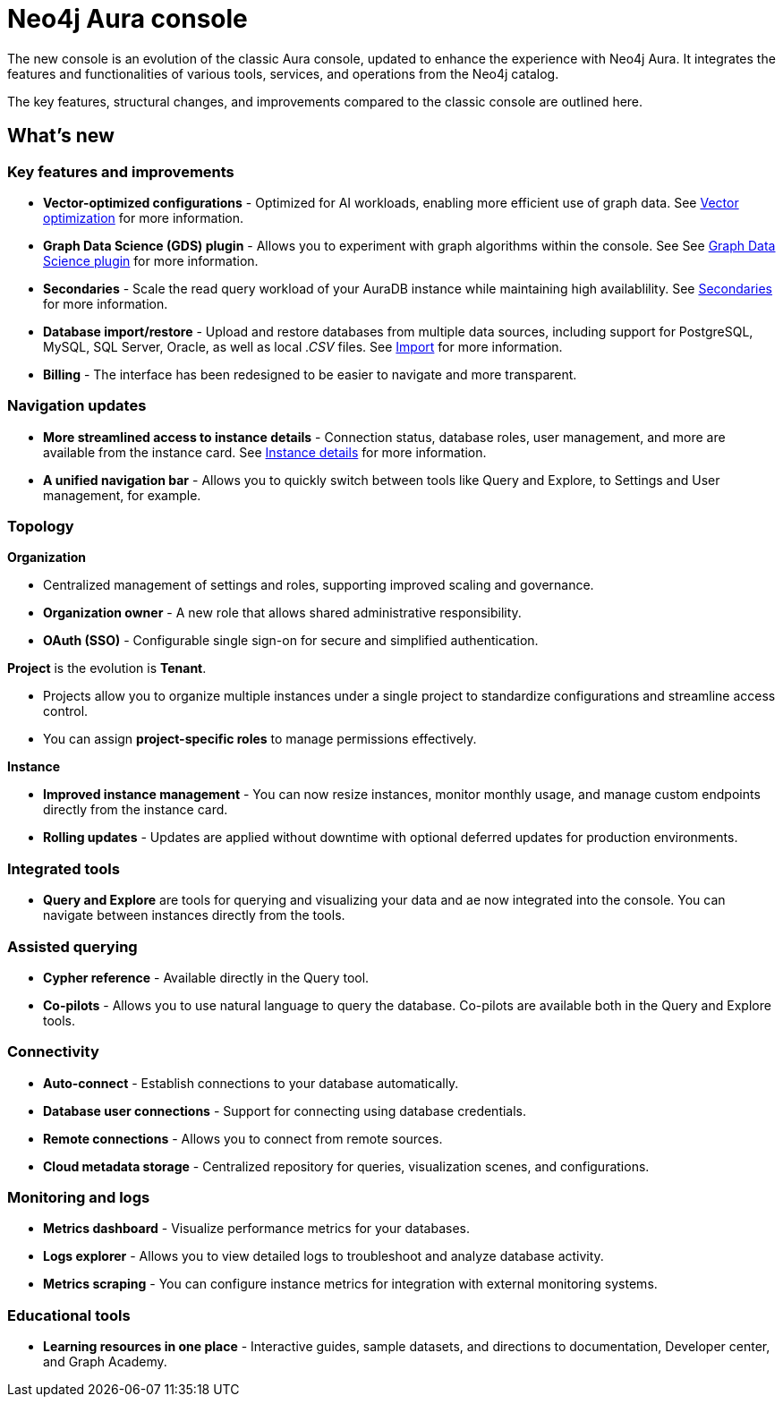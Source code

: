:description: This page highlights the main differences between the new and classic concoles.
= Neo4j Aura console

The new console is an evolution of the classic Aura console, updated to enhance the experience with Neo4j Aura.
It integrates the features and functionalities of various tools, services, and operations from the Neo4j catalog.

The key features, structural changes, and improvements compared to the classic console are outlined here.

== What's new

=== Key features and improvements

** *Vector-optimized configurations* - Optimized for AI workloads, enabling more efficient use of graph data.
See xref:managing-instances/instance-details.adoc#aura-vector-optimization[Vector optimization] for more information.

** *Graph Data Science (GDS) plugin* - Allows you to experiment with graph algorithms within the console.
See See xref:managing-instances/instance-details.adoc#graph-data-science-plugin[Graph Data Science plugin] for more information.

** *Secondaries* - Scale the read query workload of your AuraDB instance while maintaining high availablility.
See xref:managing-instanced/secondaries.adoc[Secondaries] for more information.

** *Database import/restore* - Upload and restore databases from multiple data sources, including support for PostgreSQL, MySQL, SQL Server, Oracle, as well as local _.CSV_ files.
See xref:import/introduction.adoc[Import] for more information.

** *Billing* - The interface has been redesigned to be easier to navigate and more transparent.

=== Navigation updates

** *More streamlined access to instance details* - Connection status, database roles, user management, and more are available from the instance card.
See xref:manage-instances/instance-details.adoc[Instance details] for more information.

** *A unified navigation bar* - Allows you to quickly switch between tools like Query and Explore, to Settings and User management, for example.

=== Topology

*Organization*

** Centralized management of settings and roles, supporting improved scaling and governance.

** *Organization owner* - A new role that allows shared administrative responsibility.

** *OAuth (SSO)* - Configurable single sign-on for secure and simplified authentication.

*Project* is the evolution is *Tenant*.

** Projects allow you to organize multiple instances under a single project to standardize configurations and streamline access control.

** You can assign *project-specific roles* to manage permissions effectively.

*Instance*

** *Improved instance management* - You can now resize instances, monitor monthly usage, and manage custom endpoints directly from the instance card.

** *Rolling updates* -  Updates are applied without downtime with optional deferred updates for production environments.

=== Integrated tools

** *Query and Explore* are tools for querying and visualizing your data and ae now integrated into the console.
You can navigate between instances directly from the tools.

=== Assisted querying

** *Cypher reference* - Available directly in the Query tool.

** *Co-pilots* - Allows you to use natural language to query the database.
Co-pilots are available both in the Query and Explore tools.

=== Connectivity

** *Auto-connect* - Establish connections to your database automatically.

** *Database user connections* - Support for connecting using database credentials.

** *Remote connections* - Allows you to connect from remote sources.

** *Cloud metadata storage* - Centralized repository for queries, visualization scenes, and configurations.

=== Monitoring and logs

** *Metrics dashboard* - Visualize performance metrics for your databases.

** *Logs explorer* - Allows you to view detailed logs to troubleshoot and analyze database activity.

** *Metrics scraping* - You can configure instance metrics for integration with external monitoring systems.

=== Educational tools

** *Learning resources in one place* - Interactive guides, sample datasets, and directions to documentation, Developer center, and Graph Academy.
